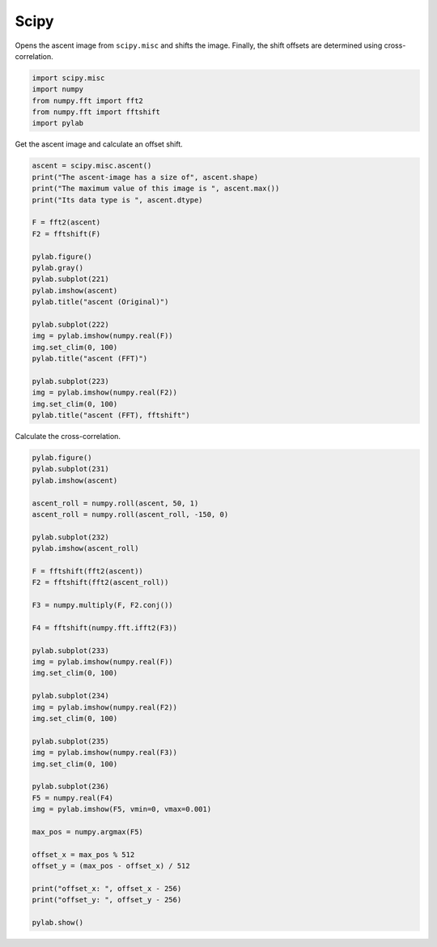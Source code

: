 
.. DO NOT EDIT.
.. THIS FILE WAS AUTOMATICALLY GENERATED BY SPHINX-GALLERY.
.. TO MAKE CHANGES, EDIT THE SOURCE PYTHON FILE:
.. "11_demos\scipy\demo_Scipy.py"
.. LINE NUMBERS ARE GIVEN BELOW.

.. only:: html

    .. note::
        :class: sphx-glr-download-link-note

        Click :ref:`here <sphx_glr_download_11_demos_scipy_demo_Scipy.py>`
        to download the full example code

.. rst-class:: sphx-glr-example-title

.. _sphx_glr_11_demos_scipy_demo_Scipy.py:

Scipy
=======

Opens the ascent image from ``scipy.misc`` and shifts the image.
Finally, the shift offsets are determined using cross-correlation.

.. GENERATED FROM PYTHON SOURCE LINES 7-13

.. code-block:: default

    import scipy.misc
    import numpy
    from numpy.fft import fft2
    from numpy.fft import fftshift
    import pylab








.. GENERATED FROM PYTHON SOURCE LINES 15-16

Get the ascent image and calculate an offset shift.

.. GENERATED FROM PYTHON SOURCE LINES 16-40

.. code-block:: default

    ascent = scipy.misc.ascent()
    print("The ascent-image has a size of", ascent.shape)
    print("The maximum value of this image is ", ascent.max())
    print("Its data type is ", ascent.dtype)

    F = fft2(ascent)
    F2 = fftshift(F)

    pylab.figure()
    pylab.gray()
    pylab.subplot(221)
    pylab.imshow(ascent)
    pylab.title("ascent (Original)")

    pylab.subplot(222)
    img = pylab.imshow(numpy.real(F))
    img.set_clim(0, 100)
    pylab.title("ascent (FFT)")

    pylab.subplot(223)
    img = pylab.imshow(numpy.real(F2))
    img.set_clim(0, 100)
    pylab.title("ascent (FFT), fftshift")




.. image-sg:: /11_demos/scipy/images/sphx_glr_demo_Scipy_001.png
   :alt: ascent (Original), ascent (FFT), ascent (FFT), fftshift
   :srcset: /11_demos/scipy/images/sphx_glr_demo_Scipy_001.png
   :class: sphx-glr-single-img


.. rst-class:: sphx-glr-script-out

 Out:

 .. code-block:: none

    The ascent-image has a size of (512, 512)
    The maximum value of this image is  255
    Its data type is  int32

    Text(0.5, 1.0, 'ascent (FFT), fftshift')



.. GENERATED FROM PYTHON SOURCE LINES 41-42

Calculate the cross-correlation. 

.. GENERATED FROM PYTHON SOURCE LINES 42-84

.. code-block:: default

    pylab.figure()
    pylab.subplot(231)
    pylab.imshow(ascent)

    ascent_roll = numpy.roll(ascent, 50, 1)
    ascent_roll = numpy.roll(ascent_roll, -150, 0)

    pylab.subplot(232)
    pylab.imshow(ascent_roll)

    F = fftshift(fft2(ascent))
    F2 = fftshift(fft2(ascent_roll))

    F3 = numpy.multiply(F, F2.conj())

    F4 = fftshift(numpy.fft.ifft2(F3))

    pylab.subplot(233)
    img = pylab.imshow(numpy.real(F))
    img.set_clim(0, 100)

    pylab.subplot(234)
    img = pylab.imshow(numpy.real(F2))
    img.set_clim(0, 100)

    pylab.subplot(235)
    img = pylab.imshow(numpy.real(F3))
    img.set_clim(0, 100)

    pylab.subplot(236)
    F5 = numpy.real(F4)
    img = pylab.imshow(F5, vmin=0, vmax=0.001)

    max_pos = numpy.argmax(F5)

    offset_x = max_pos % 512
    offset_y = (max_pos - offset_x) / 512

    print("offset_x: ", offset_x - 256)
    print("offset_y: ", offset_y - 256)

    pylab.show()



.. image-sg:: /11_demos/scipy/images/sphx_glr_demo_Scipy_002.png
   :alt: demo Scipy
   :srcset: /11_demos/scipy/images/sphx_glr_demo_Scipy_002.png
   :class: sphx-glr-single-img


.. rst-class:: sphx-glr-script-out

 Out:

 .. code-block:: none

    offset_x:  -50
    offset_y:  150.0





.. rst-class:: sphx-glr-timing

   **Total running time of the script:** ( 0 minutes  0.339 seconds)


.. _sphx_glr_download_11_demos_scipy_demo_Scipy.py:

.. only:: html

  .. container:: sphx-glr-footer sphx-glr-footer-example


    .. container:: sphx-glr-download sphx-glr-download-python

      :download:`Download Python source code: demo_Scipy.py <demo_Scipy.py>`

    .. container:: sphx-glr-download sphx-glr-download-jupyter

      :download:`Download Jupyter notebook: demo_Scipy.ipynb <demo_Scipy.ipynb>`


.. only:: html

 .. rst-class:: sphx-glr-signature

    `Gallery generated by Sphinx-Gallery <https://sphinx-gallery.github.io>`_
